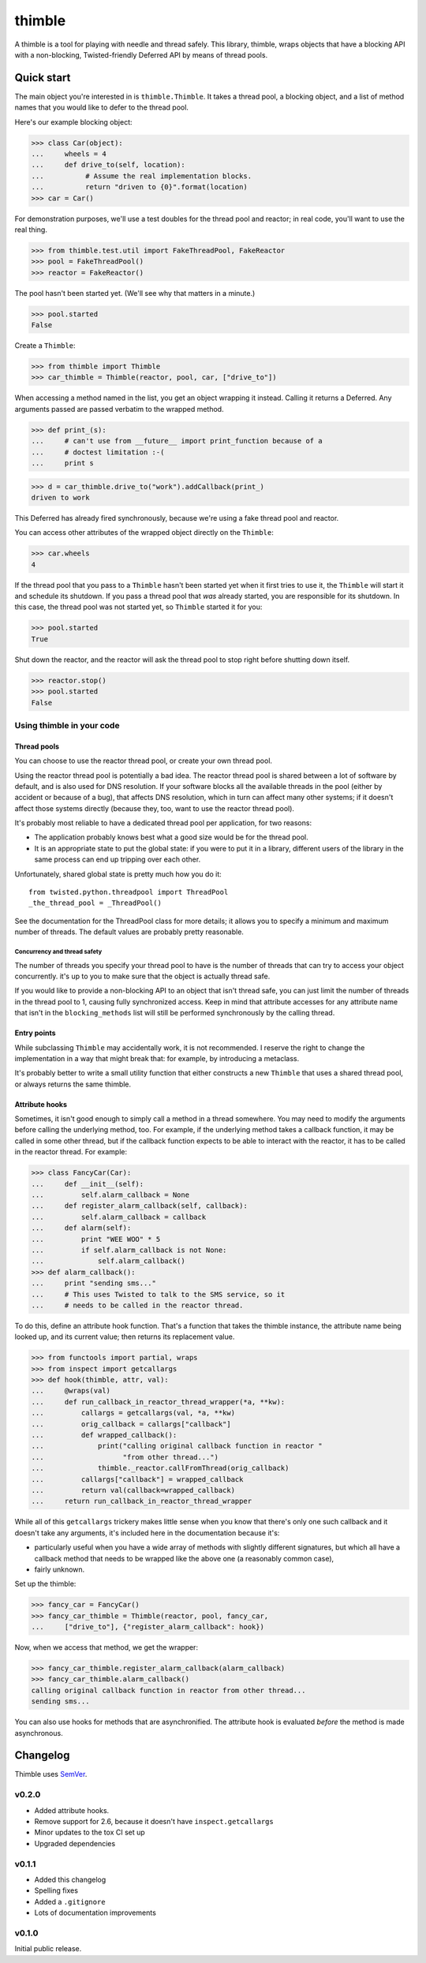 =========
 thimble
=========

.. image:: https://travis-ci.org/lvh/thimble.svg
    :target: https://travis-ci.org/lvh/thimble
.. image:: https://coveralls.io/repos/lvh/thimble/badge.png
    :target: https://coveralls.io/r/lvh/thimble

.. image:: https://dl.dropboxusercontent.com/u/38476311/Logos/thimble.jpg

A thimble is a tool for playing with needle and thread safely. This
library, thimble, wraps objects that have a blocking API with a
non-blocking, Twisted-friendly Deferred API by means of thread pools.

Quick start
===========

The main object you're interested in is ``thimble.Thimble``. It takes a
thread pool, a blocking object, and a list of method names that you
would like to defer to the thread pool.

Here's our example blocking object:

>>> class Car(object):
...     wheels = 4
...     def drive_to(self, location):
...          # Assume the real implementation blocks.
...          return "driven to {0}".format(location)
>>> car = Car()

For demonstration purposes, we'll use a test doubles for the thread
pool and reactor; in real code, you'll want to use the real thing.

>>> from thimble.test.util import FakeThreadPool, FakeReactor
>>> pool = FakeThreadPool()
>>> reactor = FakeReactor()

The pool hasn't been started yet. (We'll see why that matters in a
minute.)

>>> pool.started
False

Create a ``Thimble``:

>>> from thimble import Thimble
>>> car_thimble = Thimble(reactor, pool, car, ["drive_to"])

When accessing a method named in the list, you get an object wrapping
it instead. Calling it returns a Deferred. Any arguments passed are
passed verbatim to the wrapped method.

>>> def print_(s):
...     # can't use from __future__ import print_function because of a
...     # doctest limitation :-(
...     print s

>>> d = car_thimble.drive_to("work").addCallback(print_)
driven to work

This Deferred has already fired synchronously, because we're using a
fake thread pool and reactor.

You can access other attributes of the wrapped object directly on the
``Thimble``:

>>> car.wheels
4

If the thread pool that you pass to a ``Thimble`` hasn't been started
yet when it first tries to use it, the ``Thimble`` will start it and
schedule its shutdown. If you pass a thread pool that *was* already
started, you are responsible for its shutdown. In this case, the
thread pool was not started yet, so ``Thimble`` started it for you:

>>> pool.started
True

Shut down the reactor, and the reactor will ask the thread pool to
stop right before shutting down itself.

>>> reactor.stop()
>>> pool.started
False

Using thimble in your code
--------------------------

Thread pools
~~~~~~~~~~~~

You can choose to use the reactor thread pool, or create your own
thread pool.

Using the reactor thread pool is potentially a bad idea. The reactor
thread pool is shared between a lot of software by default, and is
also used for DNS resolution. If your software blocks all the
available threads in the pool (either by accident or because of a
bug), that affects DNS resolution, which in turn can affect many other
systems; if it doesn't affect those systems directly (because they,
too, want to use the reactor thread pool).

It's probably most reliable to have a dedicated thread pool per
application, for two reasons:

- The application probably knows best what a good size would be for
  the thread pool.
- It is an appropriate state to put the global state: if you were to
  put it in a library, different users of the library in the same
  process can end up tripping over each other.

Unfortunately, shared global state is pretty much how you do it::

  from twisted.python.threadpool import ThreadPool
  _the_thread_pool = _ThreadPool()

See the documentation for the ThreadPool class for more details; it
allows you to specify a minimum and maximum number of threads. The
default values are probably pretty reasonable.

Concurrency and thread safety
^^^^^^^^^^^^^^^^^^^^^^^^^^^^^

The number of threads you specify your thread pool to have is the
number of threads that can try to access your object concurrently.
it's up to you to make sure that the object is actually thread safe.

If you would like to provide a non-blocking API to an object that
isn't thread safe, you can just limit the number of threads in the
thread pool to 1, causing fully synchronized access. Keep in mind that
attribute accesses for any attribute name that isn't in the
``blocking_methods`` list will still be performed synchronously by the
calling thread.

Entry points
~~~~~~~~~~~~

While subclassing ``Thimble`` may accidentally work, it is not
recommended. I reserve the right to change the implementation in a way
that might break that: for example, by introducing a metaclass.

It's probably better to write a small utility function that either
constructs a new ``Thimble`` that uses a shared thread pool, or always
returns the same thimble.

Attribute hooks
~~~~~~~~~~~~~~~

Sometimes, it isn't good enough to simply call a method in a thread
somewhere. You may need to modify the arguments before calling the
underlying method, too. For example, if the underlying method takes a
callback function, it may be called in some other thread, but if the
callback function expects to be able to interact with the reactor, it
has to be called in the reactor thread. For example:

>>> class FancyCar(Car):
...     def __init__(self):
...         self.alarm_callback = None
...     def register_alarm_callback(self, callback):
...         self.alarm_callback = callback
...     def alarm(self):
...         print "WEE WOO" * 5
...         if self.alarm_callback is not None:
...             self.alarm_callback()
>>> def alarm_callback():
...     print "sending sms..."
...     # This uses Twisted to talk to the SMS service, so it
...     # needs to be called in the reactor thread.

To do this, define an attribute hook function. That's a function that
takes the thimble instance, the attribute name being looked up, and
its current value; then returns its replacement value.

>>> from functools import partial, wraps
>>> from inspect import getcallargs
>>> def hook(thimble, attr, val):
...     @wraps(val)
...     def run_callback_in_reactor_thread_wrapper(*a, **kw):
...         callargs = getcallargs(val, *a, **kw)
...         orig_callback = callargs["callback"]
...         def wrapped_callback():
...             print("calling original callback function in reactor "
...                   "from other thread...")
...             thimble._reactor.callFromThread(orig_callback)
...         callargs["callback"] = wrapped_callback
...         return val(callback=wrapped_callback)
...     return run_callback_in_reactor_thread_wrapper

While all of this ``getcallargs`` trickery makes little sense when
you know that there's only one such callback and it doesn't take any
arguments, it's included here in the documentation because it's:

- particularly useful when you have a wide array of methods with
  slightly different signatures, but which all have a callback method
  that needs to be wrapped like the above one (a reasonably common
  case),
- fairly unknown.

Set up the thimble:

>>> fancy_car = FancyCar()
>>> fancy_car_thimble = Thimble(reactor, pool, fancy_car,
...     ["drive_to"], {"register_alarm_callback": hook})

Now, when we access that method, we get the wrapper:

>>> fancy_car_thimble.register_alarm_callback(alarm_callback)
>>> fancy_car_thimble.alarm_callback()
calling original callback function in reactor from other thread...
sending sms...


You can also use hooks for methods that are asynchronified. The
attribute hook is evaluated *before* the method is made asynchronous.

Changelog
=========

Thimble uses SemVer_.

.. _SemVer: http://semver.org/

v0.2.0
------

- Added attribute hooks.
- Remove support for 2.6, because it doesn't have
  ``inspect.getcallargs``
- Minor updates to the tox CI set up
- Upgraded dependencies

v0.1.1
------

- Added this changelog
- Spelling fixes
- Added a ``.gitignore``
- Lots of documentation improvements

v0.1.0
------

Initial public release.
